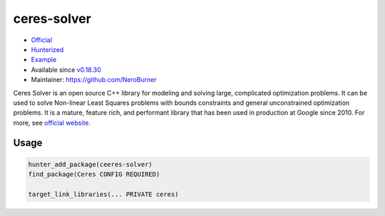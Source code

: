 .. spelling::

    ceres
    performant

.. index:: unsorted ; ceres-solver

.. _pkg.ceres-solver:

ceres-solver
============

-  `Official <http://ceres-solver.org/>`__
-  `Hunterized <https://github.com/hunter-packages/ceres-solver/tree/hunter>`__
-  `Example <https://github.com/ruslo/hunter/blob/master/examples/ceres-solver/CMakeLists.txt>`__
-  Available since
   `v0.18.30 <https://github.com/ruslo/hunter/releases/tag/v0.18.30>`__
-  Maintainer: https://github.com/NeroBurner

Ceres Solver is an open source C++ library for modeling and solving
large, complicated optimization problems. It can be used to solve
Non-linear Least Squares problems with bounds constraints and general
unconstrained optimization problems. It is a mature, feature rich, and
performant library that has been used in production at Google since
2010. For more, see `official website <http://ceres-solver.org/>`__.


Usage
-----

.. code-block:: cmake

    hunter_add_package(ceeres-solver)
    find_package(Ceres CONFIG REQUIRED)

    target_link_libraries(... PRIVATE ceres)
